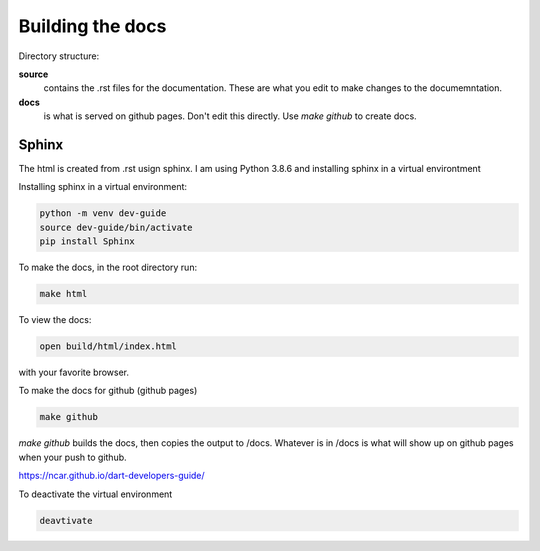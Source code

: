 

Building the docs
==================

Directory structure:

**source**
    contains the .rst files for the documentation. These are what you edit to make
    changes to the documemntation. 
    
**docs**
     is what is served on github pages.  Don't edit this directly. Use `make github`
     to create docs.     


Sphinx
-------

The html is created from .rst usign sphinx.  I am using Python 3.8.6 and installing 
sphinx in a virtual environtment 

Installing sphinx in a virtual environment:

.. code:: text

    python -m venv dev-guide
    source dev-guide/bin/activate
    pip install Sphinx


To make the docs, in the root directory run:

.. code:: text

    make html

To view the docs:


.. code:: text

   open build/html/index.html 

with your favorite browser.

To make the docs for github (github pages)

.. code:: text

   make github

`make github` builds the docs, then copies the output to /docs.  
Whatever is in /docs is what will show up on github pages when your
push to github.

https://ncar.github.io/dart-developers-guide/

To deactivate the virtual environment

.. code:: text
   
    deavtivate
